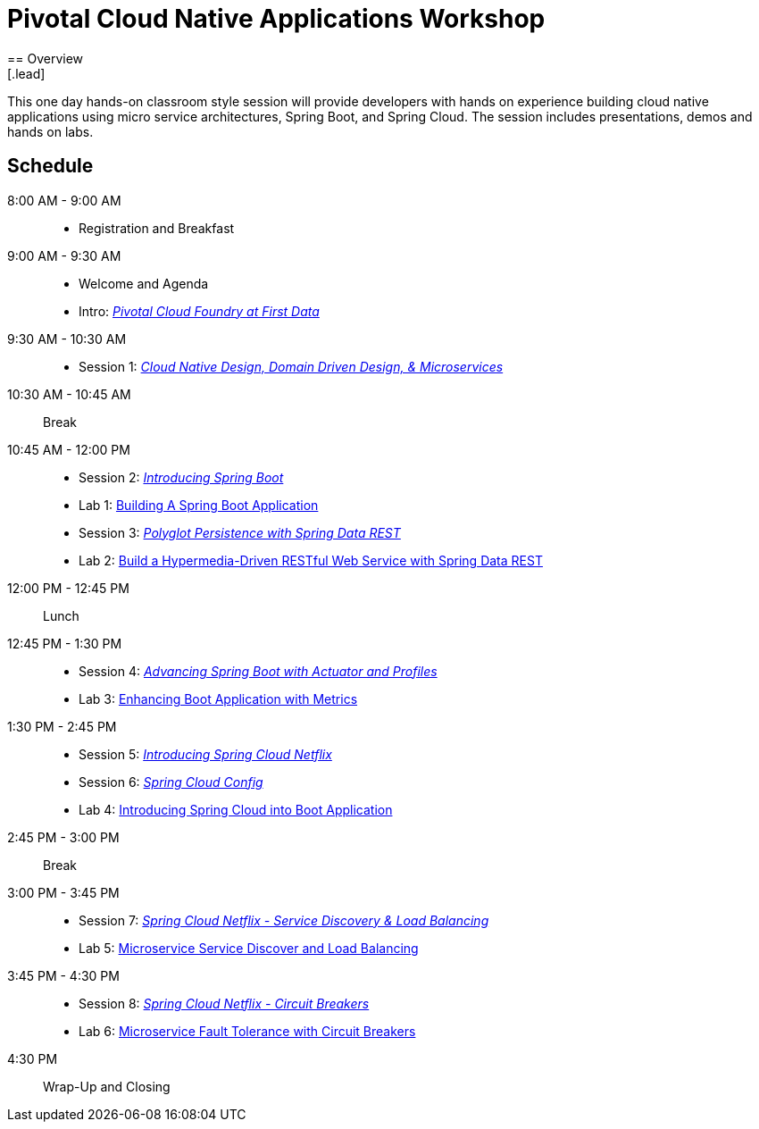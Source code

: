 = Pivotal Cloud Native Applications Workshop
== Overview
[.lead]
This one day hands-on classroom style session will provide developers with hands on experience building cloud native applications using micro service architectures, Spring Boot, and Spring Cloud. The session includes presentations, demos and hands on labs.

== Schedule

8:00 AM - 9:00 AM::
 * Registration and Breakfast
9:00 AM - 9:30 AM::
 * Welcome and Agenda
 * Intro: link:presentations/Intro_CF_at_TM.pptx[_Pivotal Cloud Foundry at First Data_] 
9:30 AM - 10:30 AM::
 * Session 1: link:presentations/Session_1_CN_Design_DDD.pptx[_Cloud Native Design, Domain Driven Design, & Microservices_]
10:30 AM - 10:45 AM:: Break
10:45 AM - 12:00 PM::
 * Session 2: link:presentations/Session_2_Intro_Boot.pptx[_Introducing Spring Boot_]
 * Lab 1: link:labs/lab01/lab01.adoc[Building A Spring Boot Application]
 * Session 3: link:presentations/Session_3_Polyglot_Persist.pptx[_Polyglot Persistence with Spring Data REST_]
 * Lab 2: link:labs/lab02/lab02.adoc[Build a Hypermedia-Driven RESTful Web Service with Spring Data REST]
12:00 PM - 12:45 PM:: Lunch
12:45 PM - 1:30 PM::
 * Session 4: link:presentations/Session_4_Advanced_Boot.pptx[_Advancing Spring Boot with Actuator and Profiles_]
 * Lab 3: link:labs/lab03/lab03.adoc[Enhancing Boot Application with Metrics]
1:30 PM - 2:45 PM::
  * Session 5: link:presentations/Session_5_Intro_SC.pptx[_Introducing Spring Cloud Netflix_]
  * Session 6: link:presentations/Session_6_SC_Config.pptx[_Spring Cloud Config_]
  * Lab 4: link:labs/lab04/lab04.adoc[Introducing Spring Cloud into Boot Application]
2:45 PM - 3:00 PM:: Break
3:00 PM - 3:45 PM::
  * Session 7: link:presentations/Session_7_SC_Discovery_LB.pptx[_Spring Cloud Netflix - Service Discovery & Load Balancing_]
  * Lab 5: link:labs/lab05/lab05.adoc[Microservice Service Discover and Load Balancing]
3:45 PM - 4:30 PM::
  * Session 8: link:presentations/Session_8_Circuit_Breaker.pptx[_Spring Cloud Netflix - Circuit Breakers_]
  * Lab 6: link:labs/lab06/lab06.adoc[Microservice Fault Tolerance with Circuit Breakers]
4:30 PM:: Wrap-Up and Closing
